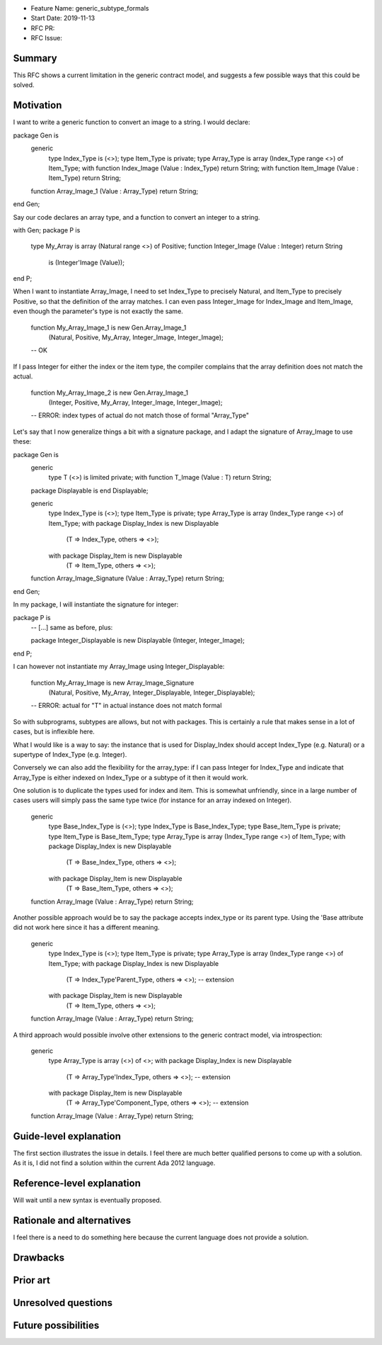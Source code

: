 - Feature Name: generic_subtype_formals
- Start Date: 2019-11-13
- RFC PR:
- RFC Issue:

Summary
=======

This RFC shows a current limitation in the generic contract model, and
suggests a few possible ways that this could be solved.

Motivation
==========

I want to write a generic function to convert an image to a string.
I would declare:

package Gen is
   generic
      type Index_Type is (<>);
      type Item_Type is private;
      type Array_Type is array (Index_Type range <>) of Item_Type;
      with function Index_Image (Value : Index_Type) return String;
      with function Item_Image (Value : Item_Type) return String;
   function Array_Image_1 (Value : Array_Type) return String;
end Gen;

Say our code declares an array type, and a function to convert an integer
to a string.

with Gen;
package P is
   type My_Array is array (Natural range <>) of Positive;
   function Integer_Image (Value : Integer) return String
      is (Integer'Image (Value));
end P;


When I want to instantiate Array_Image, I need to set Index_Type to precisely
Natural, and Item_Type to precisely Positive, so that the definition of the
array matches.  I can even pass Integer_Image for Index_Image and Item_Image,
even though the parameter's type is not exactly the same.

   function My_Array_Image_1 is new Gen.Array_Image_1
      (Natural, Positive, My_Array, Integer_Image, Integer_Image);
   --  OK

If I pass Integer for either the index or the item type, the compiler complains
that the array definition does not match the actual.

   function My_Array_Image_2 is new Gen.Array_Image_1
      (Integer, Positive, My_Array, Integer_Image, Integer_Image);
   --  ERROR: index types of actual do not match those of formal "Array_Type"


Let's say that I now generalize things a bit with a signature package, and
I adapt the signature of Array_Image to use these:

package Gen is
   generic
      type T (<>) is limited private;
      with function T_Image (Value : T) return String;
   package Displayable is
   end Displayable;

   generic
      type Index_Type is (<>);
      type Item_Type is private;
      type Array_Type is array (Index_Type range <>) of Item_Type;
      with package Display_Index is new Displayable
         (T => Index_Type, others => <>);
      with package Display_Item is new Displayable
         (T => Item_Type, others => <>);
   function Array_Image_Signature (Value : Array_Type) return String;
end Gen;

In my package, I will instantiate the signature for integer:

package P is
   --  [...] same as before, plus:

   package Integer_Displayable is new Displayable (Integer, Integer_Image);
end P;


I can however not instantiate my Array_Image using Integer_Displayable:

   function My_Array_Image is new Array_Image_Signature
      (Natural, Positive, My_Array, Integer_Displayable, Integer_Displayable);
   --  ERROR: actual for "T" in actual instance does not match formal


So with subprograms, subtypes are allows, but not with packages. This is
certainly a rule that makes sense in a lot of cases, but is inflexible here.

What I would like is a way to say: the instance that is used for Display_Index
should accept Index_Type (e.g. Natural) or a supertype of Index_Type (e.g.
Integer).

Conversely we can also add the flexibility for the array_type: if I can
pass Integer for Index_Type and indicate that Array_Type is either indexed
on Index_Type or a subtype of it then it would work.


One solution is to duplicate the types used for index and item. This is
somewhat unfriendly, since in a large number of cases users will simply pass
the same type twice (for instance for an array indexed on Integer).

   generic
      type Base_Index_Type is (<>);
      type Index_Type is Base_Index_Type;
      type Base_Item_Type is private;
      type Item_Type is Base_Item_Type;
      type Array_Type is array (Index_Type range <>) of Item_Type;
      with package Display_Index is new Displayable
         (T => Base_Index_Type, others => <>);
      with package Display_Item is new Displayable
         (T => Base_Item_Type, others => <>);
   function Array_Image (Value : Array_Type) return String;


Another possible approach would be to say the package accepts index_type or
its parent type. Using the 'Base attribute did not work here since it has a
different meaning.

   generic
      type Index_Type is (<>);
      type Item_Type is private;
      type Array_Type is array (Index_Type range <>) of Item_Type;
      with package Display_Index is new Displayable
         (T => Index_Type'Parent_Type, others => <>);  --  extension
      with package Display_Item is new Displayable
         (T => Item_Type, others => <>);
   function Array_Image (Value : Array_Type) return String;


A third approach would possible involve other extensions to the generic
contract model, via introspection:

   generic
      type Array_Type is array (<>) of <>;
      with package Display_Index is new Displayable
         (T => Array_Type'Index_Type, others => <>);  --  extension
      with package Display_Item is new Displayable
         (T => Array_Type'Component_Type, others => <>);  --  extension
   function Array_Image (Value : Array_Type) return String;



Guide-level explanation
=======================

The first section illustrates the issue in details. I feel there are much
better qualified persons to come up with a solution. As it is, I did not find
a solution within the current Ada 2012 language.


Reference-level explanation
===========================

Will wait until a new syntax is eventually proposed.

Rationale and alternatives
==========================

I feel there is a need to do something here because the current language
does not provide a solution.

Drawbacks
=========

Prior art
=========

Unresolved questions
====================

Future possibilities
====================

